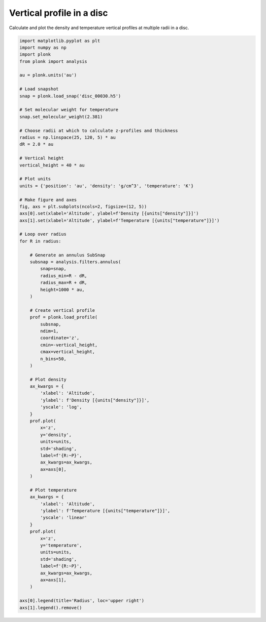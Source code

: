 --------------------------
Vertical profile in a disc
--------------------------

Calculate and plot the density and temperature vertical profiles at multiple
radii in a disc.

.. figure:: ../_static/vertical_profile.png

.. code-block:: python

    import matplotlib.pyplot as plt
    import numpy as np
    import plonk
    from plonk import analysis

    au = plonk.units('au')

    # Load snapshot
    snap = plonk.load_snap('disc_00030.h5')

    # Set molecular weight for temperature
    snap.set_molecular_weight(2.381)

    # Choose radii at which to calculate z-profiles and thickness
    radius = np.linspace(25, 120, 5) * au
    dR = 2.0 * au

    # Vertical height
    vertical_height = 40 * au

    # Plot units
    units = {'position': 'au', 'density': 'g/cm^3', 'temperature': 'K'}

    # Make figure and axes
    fig, axs = plt.subplots(ncols=2, figsize=(12, 5))
    axs[0].set(xlabel='Altitude', ylabel=f'Density [{units["density"]}]')
    axs[1].set(xlabel='Altitude', ylabel=f'Temperature [{units["temperature"]}]')

    # Loop over radius
    for R in radius:

        # Generate an annulus SubSnap
        subsnap = analysis.filters.annulus(
            snap=snap,
            radius_min=R - dR,
            radius_max=R + dR,
            height=1000 * au,
        )

        # Create vertical profile
        prof = plonk.load_profile(
            subsnap,
            ndim=1,
            coordinate='z',
            cmin=-vertical_height,
            cmax=vertical_height,
            n_bins=50,
        )

        # Plot density
        ax_kwargs = {
            'xlabel': 'Altitude',
            'ylabel': f'Density [{units["density"]}]',
            'yscale': 'log',
        }
        prof.plot(
            x='z',
            y='density',
            units=units,
            std='shading',
            label=f'{R:~P}',
            ax_kwargs=ax_kwargs,
            ax=axs[0],
        )

        # Plot temperature
        ax_kwargs = {
            'xlabel': 'Altitude',
            'ylabel': f'Temperature [{units["temperature"]}]',
            'yscale': 'linear'
        }
        prof.plot(
            x='z',
            y='temperature',
            units=units,
            std='shading',
            label=f'{R:~P}',
            ax_kwargs=ax_kwargs,
            ax=axs[1],
        )

    axs[0].legend(title='Radius', loc='upper right')
    axs[1].legend().remove()
